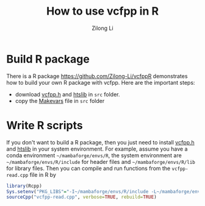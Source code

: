 #+title: How to use vcfpp in R
#+author: Zilong Li
#+language: en

* Build R package

There is a R package https://github.com/Zilong-Li/vcfppR demonstrates
how to build your own R package with vcfpp. Here are the important steps:

- download [[https://github.com/Zilong-Li/vcfpp/releases/latest][vcfpp.h]] and [[https://github.com/samtools/htslib][htslib]] in =src= folder.
- copy the [[https://github.com/Zilong-Li/vcfppR/blob/main/src/Makevars][Makevars]] file in =src= folder

* Write R scripts

If you don't want to build a R package, then you just need to install
[[https://github.com/Zilong-Li/vcfpp/releases/latest][vcfpp.h]] and [[https://github.com/samtools/htslib][htslib]] in your system environment. For example, assume
you have a conda environment =~/mambaforge/envs/R=, the system
environment are =~/mambaforge/envs/R/include= for header files and
=~/mambaforge/envs/R/lib= for library files. Then you can compile and run
functions from the =vcfpp-read.cpp= file in R by

#+begin_src R
library(Rcpp)
Sys.setenv("PKG_LIBS"="-I~/mambaforge/envs/R/include -L~/mambaforge/envs/R/include -lhts")
sourceCpp("vcfpp-read.cpp", verbose=TRUE, rebuild=TRUE)
#+end_src
